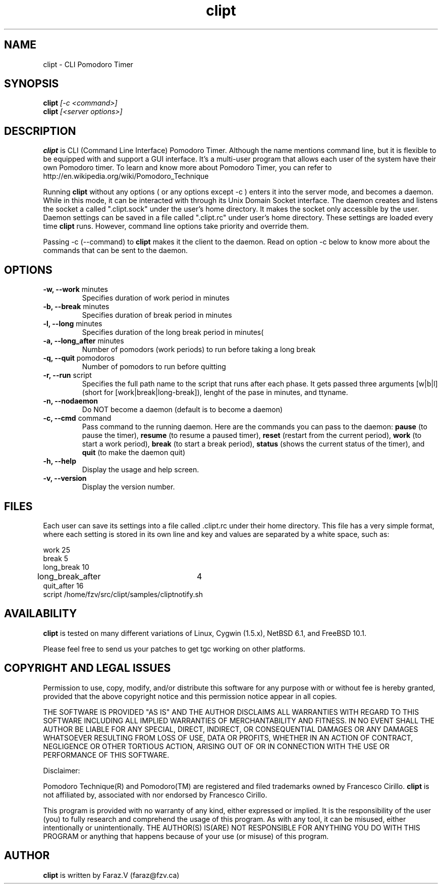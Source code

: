 .TH clipt 1 LOCAL
.SH NAME
clipt \- CLI Pomodoro Timer
.SH SYNOPSIS
.B clipt 
.I [-c <command>]
.br
.B clipt 
.I [<server options>]
.br
.SH DESCRIPTION
.B clipt 
is CLI (Command Line Interface) Pomodoro Timer. Although the name mentions command line, but
it is flexible to be equipped with and support a GUI interface. It's a multi-user program
that allows each user of the system have their own Pomodoro timer. To learn and know more about 
Pomodoro Timer, you can refer to http://en.wikipedia.org/wiki/Pomodoro_Technique
.P
Running 
.B clipt
without any options ( or any options except -c ) enters it into the server mode, and becomes a daemon.
While in this mode, it can be interacted with through its Unix Domain Socket interface.
The daemon creates and listens the socket a called ".clipt.sock" under the user's home
directory. It makes the socket only accessible by the user.
Daemon settings can be saved in a file called ".clipt.rc" under user's home directory.
These settings are loaded every time 
.B clipt 
runs. However, command line options take priority and override them.
.P
Passing -c (--command) to 
.B clipt
makes it the client to the daemon. Read on option -c below to know more about the 
commands that can be sent to the daemon.
.SH OPTIONS
.IP "\fB-w, --work\fR minutes"
Specifies duration of work period in minutes
.IP "\fB-b, --break\fR minutes"
Specifies duration of break period in minutes
.IP "\fB-l, --long\fR minutes"
Specifies duration of the long break period in minutes(
.IP "\fB-a, --long_after\fR minutes"
Number of pomodors (work periods) to run before taking a long break
.IP "\fB-q, --quit\fR pomodoros"
Number of pomodors to run before quitting
.IP "\fB-r, --run\fR script"
Specifies the full path name to the script that runs after each phase.
It gets passed three arguments [w|b|l] (short for [work|break|long-break]),
lenght of the pase in minutes, and ttyname.
.IP "\fB-n, --nodaemon\fR"
Do NOT become a daemon (default is to become a daemon)
.IP "\fB-c, --cmd\fR command"
Pass command to the running daemon. Here are the commands you can pass to the daemon:
.B
pause 
(to pause the timer),
.B
resume
(to resume a paused timer), 
.B
reset
(restart from the current period),
.B
work
(to start a work period), 
.B
break 
(to start a break period), 
.B
status
(shows the current status of the timer), and 
.B
quit
(to make the daemon quit)
.IP "\fB-h, --help\fR"
Display the usage and help screen.
.IP "\fB-v, --version\fR"
Display the version number.
.SH FILES
Each user can save its settings into a file called .clipt.rc under their home directory.
This file has a very simple format, where each setting is stored in its own line and
key and values are separated by a white space, such as:
.br
.P
work            25
.br
break           5
.br
long_break      10
.br
long_break_after 	4
.br
quit_after      16
.br
script  /home/fzv/src/clipt/samples/cliptnotify.sh
.SH AVAILABILITY
.B clipt
is tested on many different variations of Linux, Cygwin (1.5.x), NetBSD 6.1, and FreeBSD 10.1.
.P
Please feel free to send us your patches to get tgc working on other platforms.
.SH COPYRIGHT AND LEGAL ISSUES
Permission to use, copy, modify, and/or distribute this software for any
purpose with or without fee is hereby granted, provided that the above
copyright notice and this permission notice appear in all copies.
.P
THE SOFTWARE IS PROVIDED "AS IS" AND THE AUTHOR DISCLAIMS ALL WARRANTIES
WITH REGARD TO THIS SOFTWARE INCLUDING ALL IMPLIED WARRANTIES OF
MERCHANTABILITY AND FITNESS. IN NO EVENT SHALL THE AUTHOR BE LIABLE FOR
ANY SPECIAL, DIRECT, INDIRECT, OR CONSEQUENTIAL DAMAGES OR ANY DAMAGES
WHATSOEVER RESULTING FROM LOSS OF USE, DATA OR PROFITS, WHETHER IN AN
ACTION OF CONTRACT, NEGLIGENCE OR OTHER TORTIOUS ACTION, ARISING OUT OF
OR IN CONNECTION WITH THE USE OR PERFORMANCE OF THIS SOFTWARE.
.P
Disclaimer:
.P
Pomodoro Technique(R) and Pomodoro(TM) are registered and filed trademarks owned by Francesco Cirillo.
.B clipt 
is not affiliated by, associated with nor endorsed by Francesco Cirillo.
.P
This program is provided with no warranty of any kind, either expressed or
implied.  It is the responsibility of the user (you) to fully research and
comprehend the usage of this program.  As with any tool, it can be misused,
either intentionally or unintentionally.
THE AUTHOR(S) IS(ARE) NOT RESPONSIBLE FOR ANYTHING YOU DO WITH THIS PROGRAM
or anything that happens because of your use (or misuse) of this program.
.SH AUTHOR
.B clipt
is written by Faraz.V (faraz@fzv.ca)

